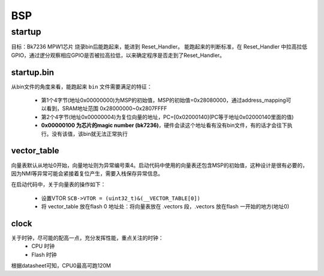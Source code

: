 ===========
BSP
===========

startup
========

目标：Bk7236 MPW1芯片 烧录bin后能跑起来，能进到 Reset_Handler。
能跑起来的判断标准，在 Reset_Handler 中拉高拉低GPIO，通过逻分观察相应GPIO是否被拉高拉低，以来确定程序是否走到了Reset_Handler。

------------
startup.bin
------------

从bin文件的角度来看，能跑起来 ``bin`` 文件需要满足的特征：

  - 第1个4字节(地址0x00000000)为MSP的初始值，MSP的初始值=0x28080000，通过address_mapping可以看到，SRAM地址范围 0x28000000~0x2807FFFF
  - 第2个4字节(地址0x00000004)为复位向量的地址，PC=[0x02000140](PC等于地址0x02000140里面的值)
  - **0x00000100 为芯片的magic number (bk7236)**，硬件会读这个地址看有没有bin文件，有的话才会往下执行。没有该值，该bin就无法正常执行

.. figure:: _static/all_bin.png
    :align: center
    :alt: Images
    :figclass: align-center

.. figure:: _static/reset_handler.png
    :align: center
    :alt: Images
    :figclass: align-center

-------------
vector_table
-------------

向量表默认从地址0开始，向量地址则为异常编号乘4。启动代码中使用的向量表还包含MSP的初始值，这种设计是很有必要的，因为NMI等异常可能会紧接着复位产生，需要入栈保存异常信息。

在启动代码中，关于向量表的操作如下：

 - 设置VTOR ``SCB->VTOR = (uint32_t)&(__VECTOR_TABLE[0])``
 - 将 vector_table 放在flash 0 地址处：将向量表放在 .vectors 段，.vectors 放在flash 一开始的地方(地址0)

.. figure:: _static/vector_table.png
    :align: center
    :alt: Images
    :figclass: align-center

-------
clock
-------

关于时钟，尽可能的配高一点，充分发挥性能，重点关注的时钟：
 - CPU 时钟
 - Flash 时钟

根据datasheet可知，CPU0最高可跑120M